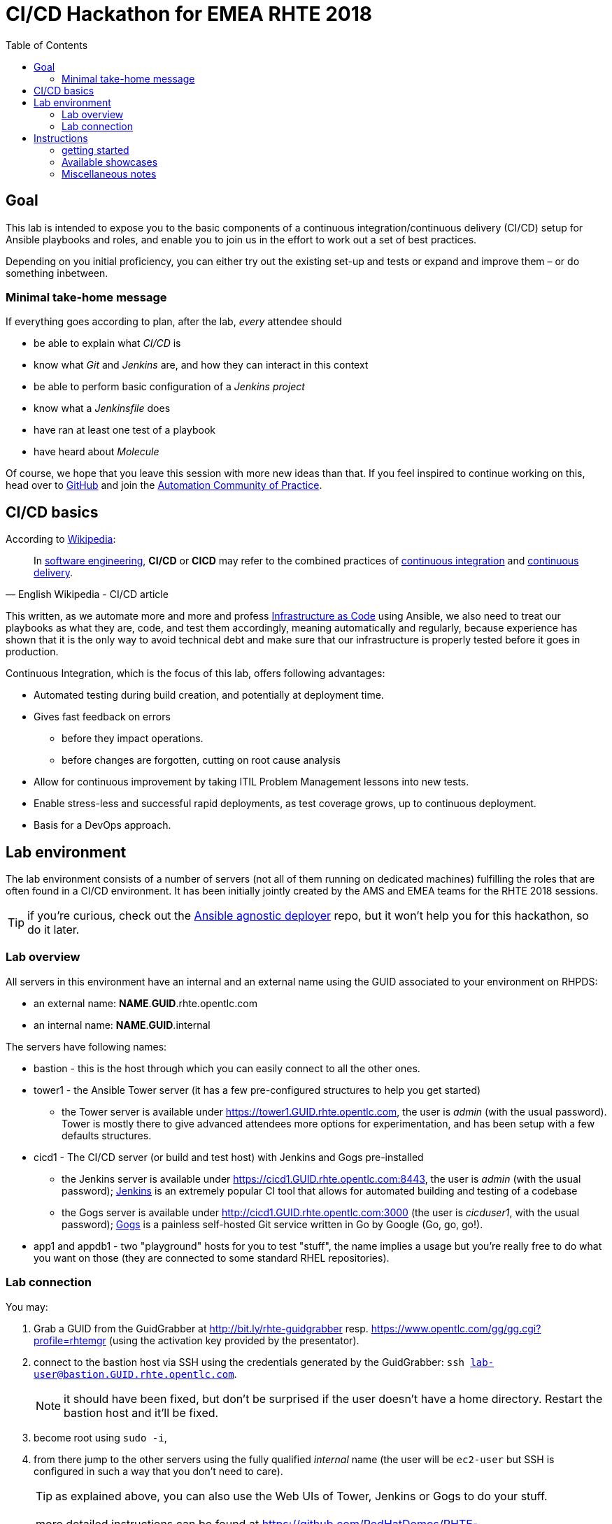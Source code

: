 = CI/CD Hackathon for EMEA RHTE 2018
:toc:

== Goal

This lab is intended to expose you to the basic components of a continuous integration/continuous delivery (CI/CD) setup for Ansible playbooks and roles, and enable you to join us in the effort to work out a set of best practices.

Depending on you initial proficiency, you can either try out the existing set-up and tests or expand and improve them – or do something inbetween.

=== Minimal take-home message

If everything goes according to plan, after the lab, _every_ attendee should 

* be able to explain what _CI/CD_ is
* know what _Git_ and _Jenkins_ are, and how they can interact in this context
* be able to perform basic configuration of a _Jenkins project_
* know what a _Jenkinsfile_ does
* have ran at least one test of a playbook
* have heard about _Molecule_

Of course, we hope that you leave this session with more new ideas than that. If you feel inspired to continue working on this, head over to https://github.com/redhat-cop/automate-cicd[GitHub] and join the https://mojo.redhat.com/community/communities-at-red-hat/management/automation-community-of-practice[Automation Community of Practice].

== CI/CD basics

.According to https://en.wikipedia.org/wiki/CI/CD[Wikipedia]:
[quote, English Wikipedia - CI/CD article]
In https://en.wikipedia.org/wiki/Software_engineering[software engineering], *CI/CD* or *CICD* may refer to the combined practices of https://en.wikipedia.org/wiki/Continuous_integration[continuous integration] and https://en.wikipedia.org/wiki/Continuous_delivery[continuous delivery].

This written, as we automate more and more and profess https://en.wikipedia.org/wiki/Infrastructure_as_Code[Infrastructure as Code] using Ansible, we also need to treat our playbooks as what they are, code, and test them accordingly, meaning automatically and regularly, because experience has shown that it is the only way to avoid technical debt and make sure that our infrastructure is properly tested before it goes in production.

Continuous Integration, which is the focus of this lab, offers following advantages:

- Automated testing during build creation, and potentially at deployment time.
- Gives fast feedback on errors
* before they impact operations.
* before changes are forgotten, cutting on root cause analysis
- Allow for continuous improvement by taking ITIL Problem Management lessons into new tests.
- Enable stress-less and successful rapid deployments, as test coverage grows, up to continuous deployment.
- Basis for a DevOps approach.


== Lab environment

The lab environment consists of a number of servers (not all of them running on dedicated machines) fulfilling the roles that are often found in a CI/CD environment.
It has been initially jointly created by the AMS and EMEA teams for the RHTE 2018 sessions.

TIP: if you're curious, check out the https://github.com/sborenst/ansible_agnostic_deployer/tree/development[Ansible agnostic deployer] repo, but it won't help you for this hackathon, so do it later.

=== Lab overview

All servers in this environment have an internal and an external name using the GUID associated to your environment on RHPDS:

- an external name: *NAME*.*GUID*.rhte.opentlc.com
- an internal name: *NAME*.*GUID*.internal

The servers have following names:

- bastion - this is the host through which you can easily connect to all the other ones.
- tower1 - the Ansible Tower server (it has a few pre-configured structures to help you get started)
* the Tower server is available under https://tower1.GUID.rhte.opentlc.com, the user is _admin_ (with the usual password). Tower is mostly there to give advanced attendees more options for experimentation, and has been setup with a few defaults structures.
- cicd1 - The CI/CD server (or build and test host) with Jenkins and Gogs pre-installed
* the Jenkins server is available under https://cicd1.GUID.rhte.opentlc.com:8443, the user is _admin_ (with the usual password); https://en.wikipedia.org/wiki/Jenkins_(software)[Jenkins] is an extremely popular CI tool that allows for automated building and testing of a codebase
* the Gogs server is available under http://cicd1.GUID.rhte.opentlc.com:3000 (the user is _cicduser1_, with the usual password); https://gogs.io/docs[Gogs] is a painless self-hosted Git service written in Go by Google (Go, go, go!).
- app1 and appdb1 - two "playground" hosts for you to test "stuff", the name implies a usage but you're really free to do what you want on those (they are connected to some standard RHEL repositories).

=== Lab connection

You may:

. Grab a GUID from the GuidGrabber at http://bit.ly/rhte-guidgrabber resp. https://www.opentlc.com/gg/gg.cgi?profile=rhtemgr (using the activation key provided by the presentator).
. connect to the bastion host via SSH using the credentials generated by the GuidGrabber: `ssh lab-user@bastion.GUID.rhte.opentlc.com`.
+
NOTE: it should have been fixed, but don't be surprised if the user doesn't have a home directory. Restart the bastion host and it'll be fixed.
+
. become root using `sudo -i`,
. from there jump to the other servers using the fully qualified _internal_ name (the user will be `ec2-user` but SSH is configured in such a way that you don't need to care).
+
TIP: as explained above, you can also use the Web UIs of Tower, Jenkins or Gogs to do your stuff.

NOTE: more detailed instructions can be found at https://github.com/RedHatDemos/RHTE-2018/blob/master/GG/gg-dedicated.adoc (but you shouldn't need them).


== Instructions

=== getting started

We'll assume in the following that you're already connected via SSH to the bastion host.

Depending on what you want to do, you have two options:

The easy way:: if you don't plan to provide extensions and just want to test the available examples (or don't have a GitHub account), you just can clone the repo with the examples on the bastion host `git clone https://github.com/redhat-cop/automate-cicd.git`, `cd automate-cicd/hackathons/rhte-2018-emea` and go from there into the first chosen showcase (see below).
The recommended way:: we'd really love to see your suggestions for improvements, hence you should:
.. fork the repository https://github.com/redhat-cop/automate-cicd into your own GitHub account,
.. clone the forked repository onto the bastion `git clone https://github.com/GITHUB-ACCOUNT/automate-cicd.git` (you can of course also work with SSH but then you'll need to handle the SSH keys)
.. `cd automate-cicd/hackathons/rhte-2018-emea`
.. configure Git with your name and e-mail: `git config --global user.name "Jim Whitehurst"` and `git config --global user.email "jim@redhat.com"`,
.. create a development branch `git checkout -b GITHUBACCOUNT-BRANCH-PURPOSE`,
.. try the examples and extend them (see below), or create your own example,
.. and finally push your extensions into a pull request `git push --set-upstream origin GITHUBACCOUNT-BRANCH-PURPOSE`
.. during the hackathon and later, create a pull request based on your branch.

CAUTION: everything you'll do will get **LOST** if you don't push your changes to your repository before the end of the Hackathon!

TIP: the repository will continue to live after the hackathon, so don't hesitate to work further on your branch after the Hackathon, and create a pull request (or more) later on. And if you have questions, the https://red.ht/autocop[Automation CoP] is here to help you (also in the channel #automation-cop on Rocket.Chat).

=== Available showcases

The following approaches are available to you, you may just use them and learn from them, or fix, improve or extend them, or even add your own approach if you've already gathered experience:

- link:ansible-role-httpd[a buggy Apache role you can use to try your tests]
- link:callback-plugin-ci[use Ansible and the junit callback plug-in to test anything with Jenkins]
- link:example-molecule[use Molecule to test your roles]
- link:tower-plugin-jenkins[use the Tower plug-in for Jenkins]

=== Miscellaneous notes

- if you have issues with Firefox getting into a timeout during TLS handshake with the Tower server, it might be due to https://bugzilla.mozilla.org/show_bug.cgi?id=1474963[Bug 1474963 - Firefox stalls after TLS handshake on self signed certificate]. You have two choices:
* use another browser (Chromium works fine)
* call the following command: `cd ~/.mozilla/firefox/*.default/; while certutil -d sql:. -L | grep localhost; do certutil -d sql:. -D -n localhost; done` (`localhost` is the issue here because it's duplicated in the certificate database).
